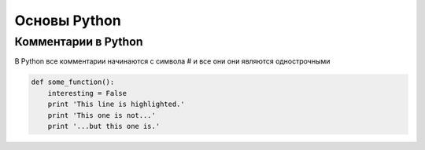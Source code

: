 Основы Python
===============
Комментарии в Python
"""""""""""""""""""""
В Python все комментарии начинаются с символа # и все они они являются однострочными

.. image:: https://python-scripts.com/wp-content/uploads/2017/05/loops.jpg

.. code-block:: python

   def some_function():
       interesting = False
       print 'This line is highlighted.'
       print 'This one is not...'
       print '...but this one is.'
